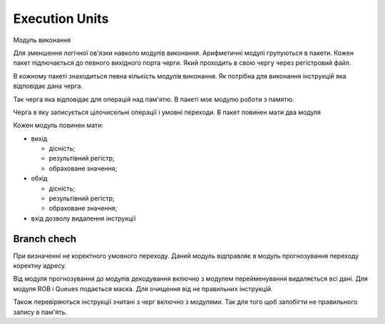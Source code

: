 Execution Units
===============

Модуль виконання

Для зменшення логічної ов'язки навколо модулів виконання.
Арифметичні модулі групуються в пакети.
Кожен пакет підлючається до певного вихідного порта черги.
Який проходить в свою чергу через регістровий файл.

В кожному пакеті знаходиться певна кількість модулів виконання.
Як потрібна для виконання інструкцій яка відповідає дана черга.

Так черга яка відповідає для операцій над пам'ятю. В пакеті моє модулю
роботи з памятю.

Черга в яку записується цілочисельні операції і умовні переходи.
В пакет повинен мати два модуля

Кожен модуль повинен мати:

- вихід

  - дісність;
  - результівний регістр;
  - обраховане значення;

- обхід

  - дісність;
  - результівний регістр;
  - обраховане значення;

- вхід дозволу видалення інструкції

Branch chech
------------

При визначенні не коректного умовного переходу.
Даний модуль відправляє в модуль прогнозування переходу коректну адресу.

Від модуля прогнозування до модулів декодування включно з
модулем перейменування видаляється всі дані.
Для модуля ROB і Queues подається маска. Для очищення від не правильних
інструкцій.

Також перевіряються інструкції зчитані з черг включно з модулями.
Так для того щоб запобігти не правильного запису в пам'ять.
